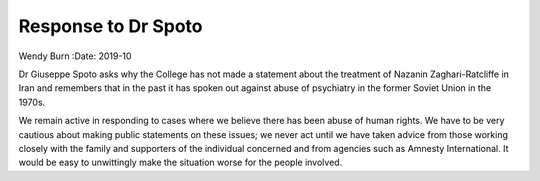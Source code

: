 ====================
Response to Dr Spoto
====================



Wendy Burn
:Date: 2019-10


.. contents::
   :depth: 3
..

Dr Giuseppe Spoto asks why the College has not made a statement about
the treatment of Nazanin Zaghari-Ratcliffe in Iran and remembers that in
the past it has spoken out against abuse of psychiatry in the former
Soviet Union in the 1970s.

We remain active in responding to cases where we believe there has been
abuse of human rights. We have to be very cautious about making public
statements on these issues; we never act until we have taken advice from
those working closely with the family and supporters of the individual
concerned and from agencies such as Amnesty International. It would be
easy to unwittingly make the situation worse for the people involved.
